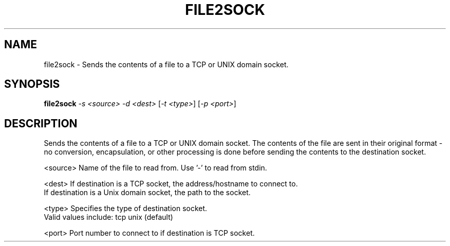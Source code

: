 .\" DO NOT MODIFY THIS FILE!  It was generated by help2man 1.36.
.TH FILE2SOCK "1" "July 2007" "file2sock" "User Commands"
.SH NAME
file2sock \- Sends the contents of a file to a TCP or UNIX domain socket. 
.SH SYNOPSIS
.B file2sock
\fI-s <source> -d <dest> \fR[\fI-t <type>\fR] [\fI-p <port>\fR]
.SH DESCRIPTION
Sends the contents of a file to a TCP or UNIX domain socket.  The contents of
the file are sent in their original format \- no conversion, encapsulation, or
other processing is done before sending the contents to the destination socket.
.PP
<source> Name of the file to read from.  Use '\-' to read from stdin.
.PP
<dest>   If destination is a TCP socket, the address/hostname to connect to.
         If destination is a Unix domain socket, the path to the socket.
.PP
<type>   Specifies the type of destination socket.
         Valid values include: tcp unix (default)
.PP
<port>   Port number to connect to if destination is TCP socket.

